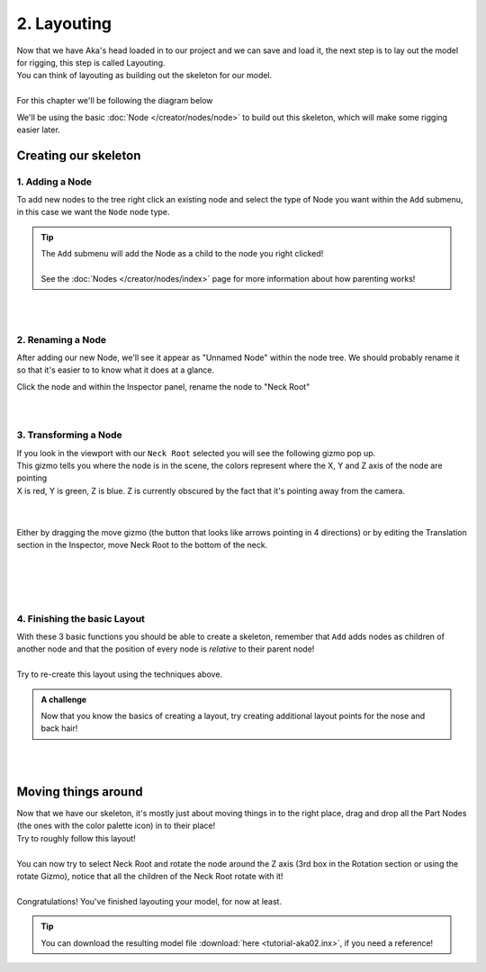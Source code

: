 =============
2. Layouting
=============

| Now that we have Aka's head loaded in to our project and we can save and load it, the next step is to lay out the model for rigging, this step is called Layouting.
| You can think of layouting as building out the skeleton for our model.
|
| For this chapter we'll be following the diagram below

.. image:: img/tutorial02-layouting.png

We'll be using the basic :doc:`Node </creator/nodes/node>` to build out this skeleton, which will make some rigging easier later.

Creating our skeleton
---------------------

1. Adding a Node
~~~~~~~~~~~~~~~~

.. container:: 

    .. image:: img/tutorial02-nodeadd.png
        :align: right

    To add new nodes to the tree right click an existing node and select the type of Node you want within the ``Add`` submenu, in this case we want the ``Node`` node type.

.. tip:: 
   .. container:: ada-block

        .. image:: /img/ada-think.png
            :class: ada
            :align: left
            :width: 128px
    
        | The ``Add`` submenu will add the Node as a child to the node you right clicked!
        | 
        | See the :doc:`Nodes </creator/nodes/index>` page for more information about how parenting works!

| 
| 

2. Renaming a Node
~~~~~~~~~~~~~~~~~~

.. container:: 

    .. image:: img/tutorial02-rename.png
        :align: right

    After adding our new Node, we'll see it appear as "Unnamed Node" within the node tree. We should probably rename it so that it's easier to to know what it does at a glance.

    Click the node and within the Inspector panel, rename the node to "Neck Root"

| 
| 

3. Transforming a Node
~~~~~~~~~~~~~~~~~~~~~~
.. container:: inline

    .. container:: 
        
        .. image:: img/tutorial02-posgizmo.png
            :align: right
        
        | If you look in the viewport with our ``Neck Root`` selected you will see the following gizmo pop up.
        | This gizmo tells you where the node is in the scene, the colors represent where the X, Y and Z axis of the node are pointing
        | X is red, Y is green, Z is blue. Z is currently obscured by the fact that it's pointing away from the camera.
        
    |
    |

    .. container:: 

        .. image:: img/tutorial02-moved.png
            :align: right
            :width: 46%
        
        Either by dragging the move gizmo (the button that looks like arrows pointing in 4 directions) or by editing the Translation section in the Inspector, move Neck Root to the bottom of the neck.

    |
    |

| 
| 

4. Finishing the basic Layout
~~~~~~~~~~~~~~~~~~~~~~~~~~~~~


.. container:: 

    .. image:: img/tutorial02-finallayout.png
        :align: right
        :width: 46%
    
    | With these 3 basic functions you should be able to create a skeleton, remember that ``Add`` adds nodes as children of another node and that the position of every node is *relative* to their parent node!
    | 
    | Try to re-create this layout using the techniques above.

.. admonition:: A challenge
    :class: custom

    .. container:: ada-block

        .. image:: /img/ada-think.png
            :class: ada
            :align: left
            :width: 128px
    
        | Now that you know the basics of creating a layout, try creating additional layout points for the nose and back hair!


| 
| 

Moving things around
--------------------

.. container:: inline

    .. container:: 
        
        .. image:: img/tutorial02-itemsmoved.png
            :align: right

        | Now that we have our skeleton, it's mostly just about moving things in to the right place, drag and drop all the Part Nodes (the ones with the color palette icon) in to their place!
        | Try to roughly follow this layout!
        |
        | You can now try to select Neck Root and rotate the node around the Z axis (3rd box in the Rotation section or using the rotate Gizmo), notice that all the children of the Neck Root rotate with it!
        |
        | Congratulations! You've finished layouting your model, for now at least.

.. tip:: 
   .. container:: ada-block

        .. image:: /img/ada-think.png
            :class: ada
            :align: left
            :width: 128px
    
        | You can download the resulting model file :download:`here <tutorial-aka02.inx>`, if you need a reference!